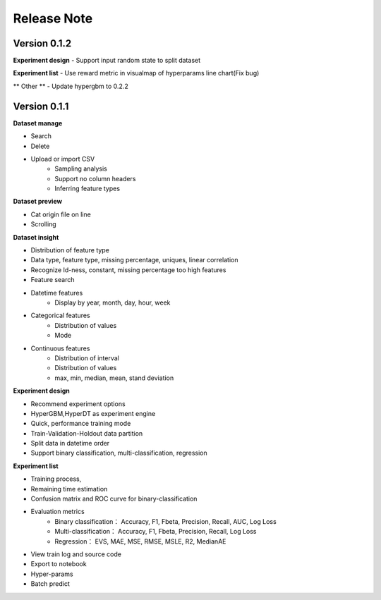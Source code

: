 Release Note
=====================

Version 0.1.2
-------------

**Experiment design**
- Support input random state to split dataset

**Experiment list**
- Use reward metric in visualmap of hyperparams line chart(Fix bug)

** Other **
- Update hypergbm to 0.2.2


Version 0.1.1
-------------


**Dataset manage**

- Search
- Delete
- Upload or import CSV
    * Sampling analysis
    * Support no column headers
    * Inferring feature types

**Dataset preview**

- Cat origin file on line
- Scrolling

**Dataset insight**

- Distribution of feature type
- Data type, feature type, missing percentage,  uniques, linear correlation
- Recognize Id-ness, constant, missing percentage too high features
- Feature search
- Datetime features
    - Display by year, month, day, hour, week
- Categorical features
    - Distribution of values
    - Mode
- Continuous features
    - Distribution of interval
    - Distribution of values
    - max, min, median, mean, stand deviation

**Experiment design**

- Recommend experiment options
- HyperGBM,HyperDT as experiment engine
- Quick, performance training mode
- Train-Validation-Holdout data partition
- Split data in datetime order
- Support binary classification, multi-classification, regression

**Experiment list**

- Training process,
- Remaining time estimation
- Confusion matrix and ROC curve for binary-classification
- Evaluation metrics
    - Binary classification： Accuracy, F1, Fbeta, Precision, Recall, AUC, Log Loss
    - Multi-classification： Accuracy, F1, Fbeta, Precision, Recall, Log Loss
    - Regression： EVS, MAE, MSE, RMSE, MSLE, R2, MedianAE
- View train log and source code
- Export to notebook
- Hyper-params
- Batch predict
